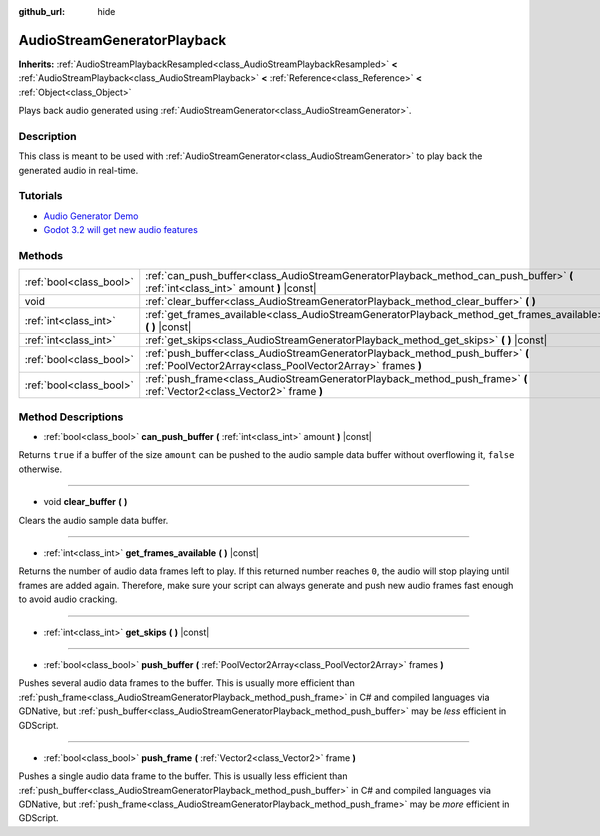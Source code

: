 :github_url: hide

.. Generated automatically by doc/tools/make_rst.py in Godot's source tree.
.. DO NOT EDIT THIS FILE, but the AudioStreamGeneratorPlayback.xml source instead.
.. The source is found in doc/classes or modules/<name>/doc_classes.

.. _class_AudioStreamGeneratorPlayback:

AudioStreamGeneratorPlayback
============================

**Inherits:** :ref:`AudioStreamPlaybackResampled<class_AudioStreamPlaybackResampled>` **<** :ref:`AudioStreamPlayback<class_AudioStreamPlayback>` **<** :ref:`Reference<class_Reference>` **<** :ref:`Object<class_Object>`

Plays back audio generated using :ref:`AudioStreamGenerator<class_AudioStreamGenerator>`.

Description
-----------

This class is meant to be used with :ref:`AudioStreamGenerator<class_AudioStreamGenerator>` to play back the generated audio in real-time.

Tutorials
---------

- `Audio Generator Demo <https://godotengine.org/asset-library/asset/526>`__

- `Godot 3.2 will get new audio features <https://godotengine.org/article/godot-32-will-get-new-audio-features>`__

Methods
-------

+-------------------------+----------------------------------------------------------------------------------------------------------------------------------------------+
| :ref:`bool<class_bool>` | :ref:`can_push_buffer<class_AudioStreamGeneratorPlayback_method_can_push_buffer>` **(** :ref:`int<class_int>` amount **)** |const|           |
+-------------------------+----------------------------------------------------------------------------------------------------------------------------------------------+
| void                    | :ref:`clear_buffer<class_AudioStreamGeneratorPlayback_method_clear_buffer>` **(** **)**                                                      |
+-------------------------+----------------------------------------------------------------------------------------------------------------------------------------------+
| :ref:`int<class_int>`   | :ref:`get_frames_available<class_AudioStreamGeneratorPlayback_method_get_frames_available>` **(** **)** |const|                              |
+-------------------------+----------------------------------------------------------------------------------------------------------------------------------------------+
| :ref:`int<class_int>`   | :ref:`get_skips<class_AudioStreamGeneratorPlayback_method_get_skips>` **(** **)** |const|                                                    |
+-------------------------+----------------------------------------------------------------------------------------------------------------------------------------------+
| :ref:`bool<class_bool>` | :ref:`push_buffer<class_AudioStreamGeneratorPlayback_method_push_buffer>` **(** :ref:`PoolVector2Array<class_PoolVector2Array>` frames **)** |
+-------------------------+----------------------------------------------------------------------------------------------------------------------------------------------+
| :ref:`bool<class_bool>` | :ref:`push_frame<class_AudioStreamGeneratorPlayback_method_push_frame>` **(** :ref:`Vector2<class_Vector2>` frame **)**                      |
+-------------------------+----------------------------------------------------------------------------------------------------------------------------------------------+

Method Descriptions
-------------------

.. _class_AudioStreamGeneratorPlayback_method_can_push_buffer:

- :ref:`bool<class_bool>` **can_push_buffer** **(** :ref:`int<class_int>` amount **)** |const|

Returns ``true`` if a buffer of the size ``amount`` can be pushed to the audio sample data buffer without overflowing it, ``false`` otherwise.

----

.. _class_AudioStreamGeneratorPlayback_method_clear_buffer:

- void **clear_buffer** **(** **)**

Clears the audio sample data buffer.

----

.. _class_AudioStreamGeneratorPlayback_method_get_frames_available:

- :ref:`int<class_int>` **get_frames_available** **(** **)** |const|

Returns the number of audio data frames left to play. If this returned number reaches ``0``, the audio will stop playing until frames are added again. Therefore, make sure your script can always generate and push new audio frames fast enough to avoid audio cracking.

----

.. _class_AudioStreamGeneratorPlayback_method_get_skips:

- :ref:`int<class_int>` **get_skips** **(** **)** |const|

----

.. _class_AudioStreamGeneratorPlayback_method_push_buffer:

- :ref:`bool<class_bool>` **push_buffer** **(** :ref:`PoolVector2Array<class_PoolVector2Array>` frames **)**

Pushes several audio data frames to the buffer. This is usually more efficient than :ref:`push_frame<class_AudioStreamGeneratorPlayback_method_push_frame>` in C# and compiled languages via GDNative, but :ref:`push_buffer<class_AudioStreamGeneratorPlayback_method_push_buffer>` may be *less* efficient in GDScript.

----

.. _class_AudioStreamGeneratorPlayback_method_push_frame:

- :ref:`bool<class_bool>` **push_frame** **(** :ref:`Vector2<class_Vector2>` frame **)**

Pushes a single audio data frame to the buffer. This is usually less efficient than :ref:`push_buffer<class_AudioStreamGeneratorPlayback_method_push_buffer>` in C# and compiled languages via GDNative, but :ref:`push_frame<class_AudioStreamGeneratorPlayback_method_push_frame>` may be *more* efficient in GDScript.

.. |virtual| replace:: :abbr:`virtual (This method should typically be overridden by the user to have any effect.)`
.. |const| replace:: :abbr:`const (This method has no side effects. It doesn't modify any of the instance's member variables.)`
.. |vararg| replace:: :abbr:`vararg (This method accepts any number of arguments after the ones described here.)`
